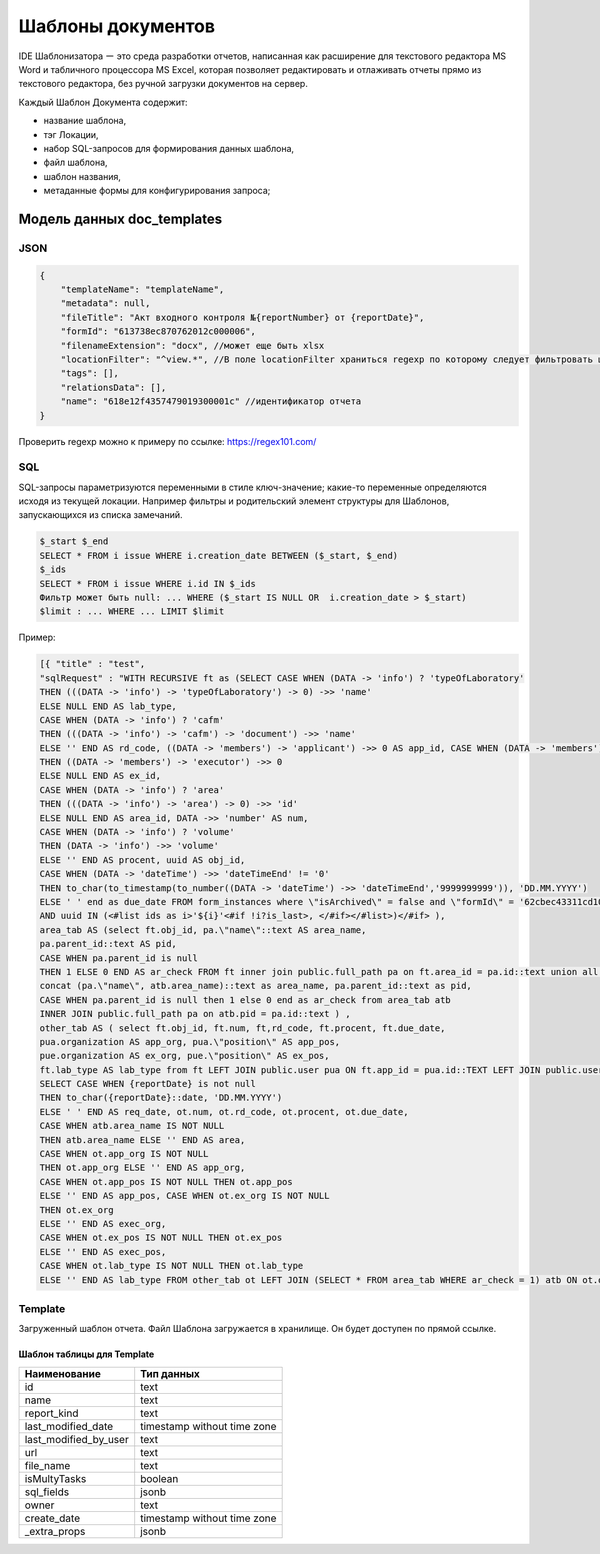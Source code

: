 Шаблоны документов
==================

IDE Шаблонизатора ー это среда разработки отчетов, написанная как расширение для текстового редактора MS Word и табличного процессора MS Excel,
которая позволяет редактировать и отлаживать отчеты прямо из текстового редактора, без ручной загрузки документов на сервер.

Каждый Шаблон Документа содержит:

*   название шаблона, 
*   тэг Локации, 
*   набор SQL-запросов для формирования данных шаблона,
*   файл шаблона,
*   шаблон названия,
*   метаданные формы для конфигурирования запроса;

Модель данных doc_templates
---------------------------

JSON
++++

..  code-block:: json

    {
        "templateName": "templateName",
        "metadata": null,
        "fileTitle": "Акт входного контроля №{reportNumber} от {reportDate}",
        "formId": "613738ec870762012c000006",
        "filenameExtension": "docx", //может еще быть xlsx
        "locationFilter": "^view.*", //В поле locationFilter храниться regexp по которому следует фильтровать шаблоны
        "tags": [],
        "relationsData": [],
        "name": "618e12f4357479019300001c" //идентификатор отчета
    }

Проверить regexp можно к примеру по ссылке: https://regex101.com/

SQL
+++

SQL-запросы параметризуются переменными в стиле ключ-значение;
какие-то переменные определяются исходя из текущей локации.
Например фильтры и родительский элемент структуры для Шаблонов, запускающихся из списка замечаний.

..  code-block:: mysql

    $_start $_end
    SELECT * FROM i issue WHERE i.creation_date BETWEEN ($_start, $_end)  
    $_ids
    SELECT * FROM i issue WHERE i.id IN $_ids
    Фильтр может быть null: ... WHERE ($_start IS NULL OR  i.creation_date > $_start)
    $limit : ... WHERE ... LIMIT $limit

Пример:

..  code-block:: postgresql-console

    [{ "title" : "test", 
    "sqlRequest" : "WITH RECURSIVE ft as (SELECT CASE WHEN (DATA -> 'info') ? 'typeOfLaboratory'
    THEN (((DATA -> 'info') -> 'typeOfLaboratory') -> 0) ->> 'name'
    ELSE NULL END AS lab_type,
    CASE WHEN (DATA -> 'info') ? 'cafm'
    THEN (((DATA -> 'info') -> 'cafm') -> 'document') ->> 'name'
    ELSE '' END AS rd_code, ((DATA -> 'members') -> 'applicant') ->> 0 AS app_id, CASE WHEN (DATA -> 'members') ? 'executor'
    THEN ((DATA -> 'members') -> 'executor') ->> 0
    ELSE NULL END AS ex_id,
    CASE WHEN (DATA -> 'info') ? 'area'
    THEN (((DATA -> 'info') -> 'area') -> 0) ->> 'id'
    ELSE NULL END AS area_id, DATA ->> 'number' AS num,
    CASE WHEN (DATA -> 'info') ? 'volume'
    THEN (DATA -> 'info') ->> 'volume'
    ELSE '' END AS procent, uuid AS obj_id,
    CASE WHEN (DATA -> 'dateTime') ->> 'dateTimeEnd' != '0'
    THEN to_char(to_timestamp(to_number((DATA -> 'dateTime') ->> 'dateTimeEnd','9999999999')), 'DD.MM.YYYY')
    ELSE ' ' end as due_date FROM form_instances where \"isArchived\" = false and \"formId\" = '62cbec43311cd1008500000d' <#if ids??>
    AND uuid IN (<#list ids as i>'${i}'<#if !i?is_last>, </#if></#list>)</#if> ), 
    area_tab AS (select ft.obj_id, pa.\"name\"::text AS area_name,
    pa.parent_id::text AS pid,
    CASE WHEN pa.parent_id is null 
    THEN 1 ELSE 0 END AS ar_check FROM ft inner join public.full_path pa on ft.area_id = pa.id::text union all select atb.obj_id,
    concat (pa.\"name\", atb.area_name)::text as area_name, pa.parent_id::text as pid,
    CASE WHEN pa.parent_id is null then 1 else 0 end as ar_check from area_tab atb 
    INNER JOIN public.full_path pa on atb.pid = pa.id::text ) ,
    other_tab AS ( select ft.obj_id, ft.num, ft,rd_code, ft.procent, ft.due_date,
    pua.organization AS app_org, pua.\"position\" AS app_pos,
    pue.organization AS ex_org, pue.\"position\" AS ex_pos,
    ft.lab_type AS lab_type from ft LEFT JOIN public.user pua ON ft.app_id = pua.id::TEXT LEFT JOIN public.user pue ON ft.ex_id = pue.id::TEXT)
    SELECT CASE WHEN {reportDate} is not null
    THEN to_char({reportDate}::date, 'DD.MM.YYYY')
    ELSE ' ' END AS req_date, ot.num, ot.rd_code, ot.procent, ot.due_date,
    CASE WHEN atb.area_name IS NOT NULL
    THEN atb.area_name ELSE '' END AS area,
    CASE WHEN ot.app_org IS NOT NULL
    THEN ot.app_org ELSE '' END AS app_org,
    CASE WHEN ot.app_pos IS NOT NULL THEN ot.app_pos 
    ELSE '' END AS app_pos, CASE WHEN ot.ex_org IS NOT NULL 
    THEN ot.ex_org 
    ELSE '' END AS exec_org, 
    CASE WHEN ot.ex_pos IS NOT NULL THEN ot.ex_pos 
    ELSE '' END AS exec_pos, 
    CASE WHEN ot.lab_type IS NOT NULL THEN ot.lab_type 
    ELSE '' END AS lab_type FROM other_tab ot LEFT JOIN (SELECT * FROM area_tab WHERE ar_check = 1) atb ON ot.obj_id = atb.obj_id" }]


Template
++++++++

Загруженный шаблон отчета.
Файл Шаблона загружается в хранилище. Он будет доступен по прямой ссылке.

Шаблон таблицы для Template
```````````````````````````

..  list-table::
    :header-rows: 1
    :align: left

    *   - Наименование
        - Тип данных
    *   - id
        - text
    *   - name
        - text
    *   - report_kind
        - text
    *   - last_modified_date
        - timestamp without time zone			
    *   - last_modified_by_user
        - text
    *   - url
        - text			
    *   - file_name
        - text			
    *   - isMultyTasks
        - boolean			
    *   - sql_fields
        - jsonb			
    *   - owner
        - text			
    *   - create_date
        - timestamp without time zone			
    *   - _extra_props
        - jsonb			


